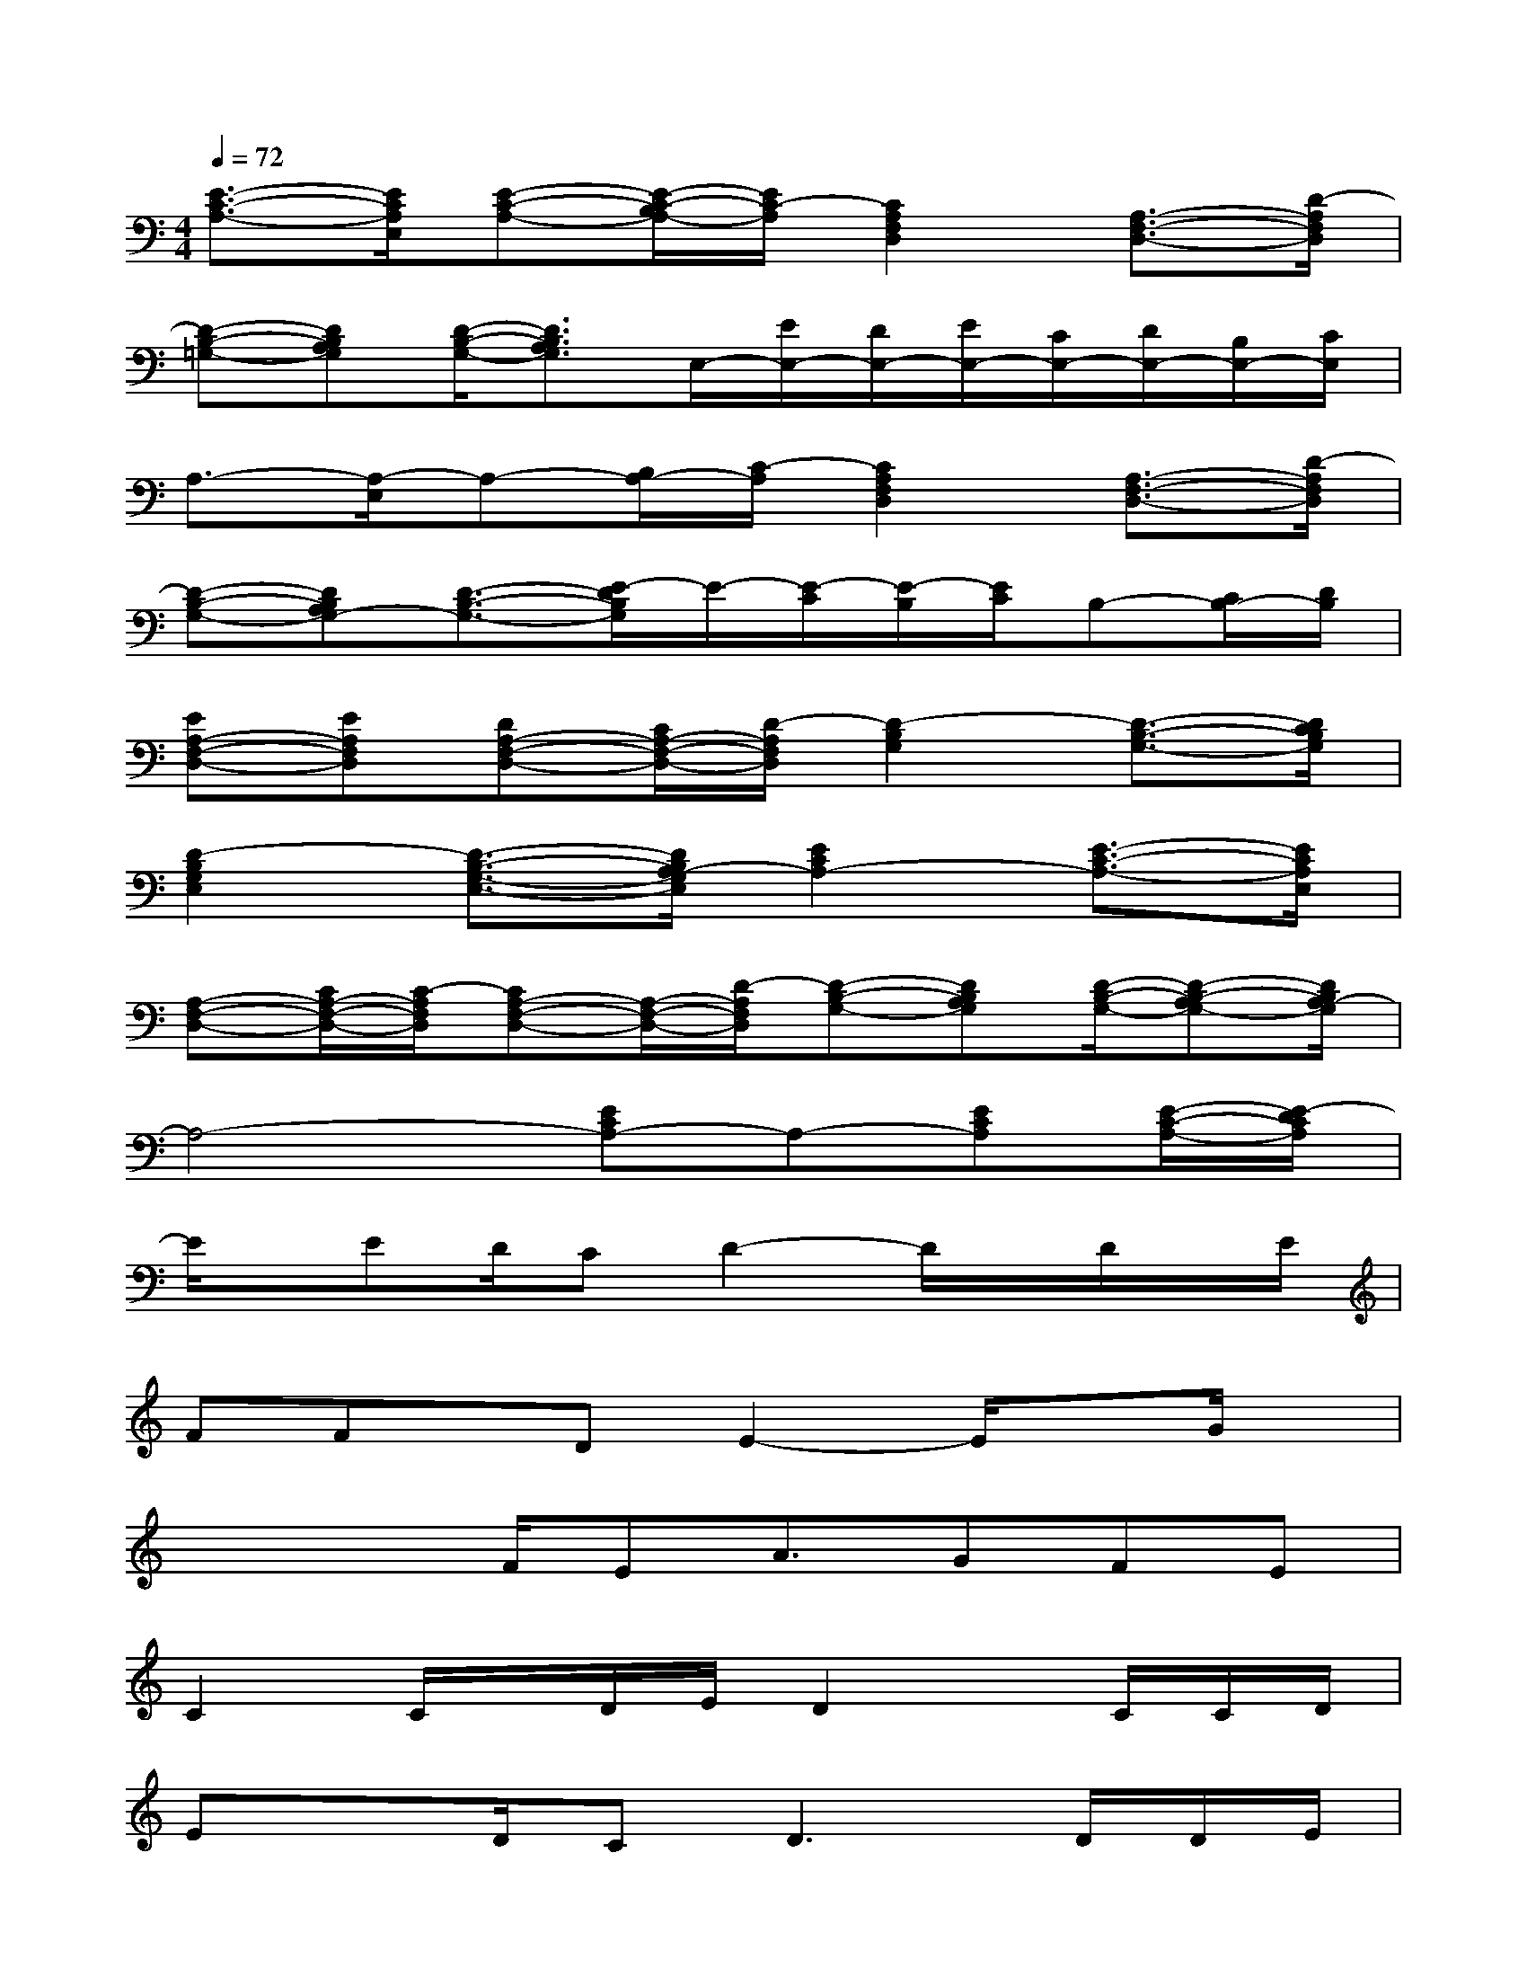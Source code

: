 X:1
T:
M:4/4
L:1/8
Q:1/4=72
K:C%0sharps
V:1
[E3/2-C3/2-A,3/2-][E/2C/2A,/2E,/2][E-C-A,-][E/2-C/2-B,/2A,/2-][E/2C/2-A,/2][C2A,2F,2D,2][A,3/2-F,3/2-D,3/2-][D/2-A,/2F,/2D,/2]|
[D-B,-=G,-][DB,A,G,][D/2-B,/2-G,/2-][D3/2B,3/2A,3/2G,3/2]E,/2-[E/2E,/2-][D/2E,/2-][E/2E,/2-][C/2E,/2-][D/2E,/2-][B,/2E,/2-][C/2E,/2]|
A,3/2-[A,/2-E,/2]A,-[B,/2A,/2-][C/2-A,/2][C2A,2F,2D,2][A,3/2-F,3/2-D,3/2-][D/2-A,/2F,/2D,/2]|
[D-B,-G,-][DB,A,G,-][D3/2-B,3/2-G,3/2-][E/2-D/2B,/2G,/2]E/2-[E/2-C/2][E/2-B,/2][E/2C/2]B,-[C/2B,/2-][D/2B,/2]|
[EA,-F,-D,-][EA,F,D,][DA,-F,-D,-][C/2A,/2-F,/2-D,/2-][D/2-A,/2F,/2D,/2][D2-B,2G,2][D3/2-B,3/2-G,3/2-][D/2C/2B,/2G,/2]|
[D2-B,2G,2E,2][D3/2-B,3/2-G,3/2-E,3/2-][D/2B,/2A,/2-G,/2E,/2][E2C2A,2-][E3/2-C3/2-A,3/2-][E/2C/2A,/2E,/2]|
[A,-F,-D,-][C/2A,/2-F,/2-D,/2-][C/2-A,/2F,/2D,/2][CA,-F,-D,-][A,/2-F,/2-D,/2-][D/2-A,/2F,/2D,/2][D-B,-G,-][DB,A,G,][D/2-B,/2-G,/2-][D-B,-A,G,-][D/2B,/2A,/2-G,/2]|
A,4-[ECA,-]A,-[ECA,][E/2-C/2-A,/2-][E/2-D/2C/2A,/2]|
E/2x/2ED/2CD2-D/2x/2D/2x/2E/2|
FFx/2DE2-E/2xG/2x/2|
xxF/2EA3/2GFE|
C2C/2x/2D/2E/2D2x/2C/2C/2D/2|
ExD/2C2<D2D/2D/2E/2|
FxF/2DE2-E/2xE/2F/2|
GxF/2EA3/2GFE|
[F6C6][E2B,2]